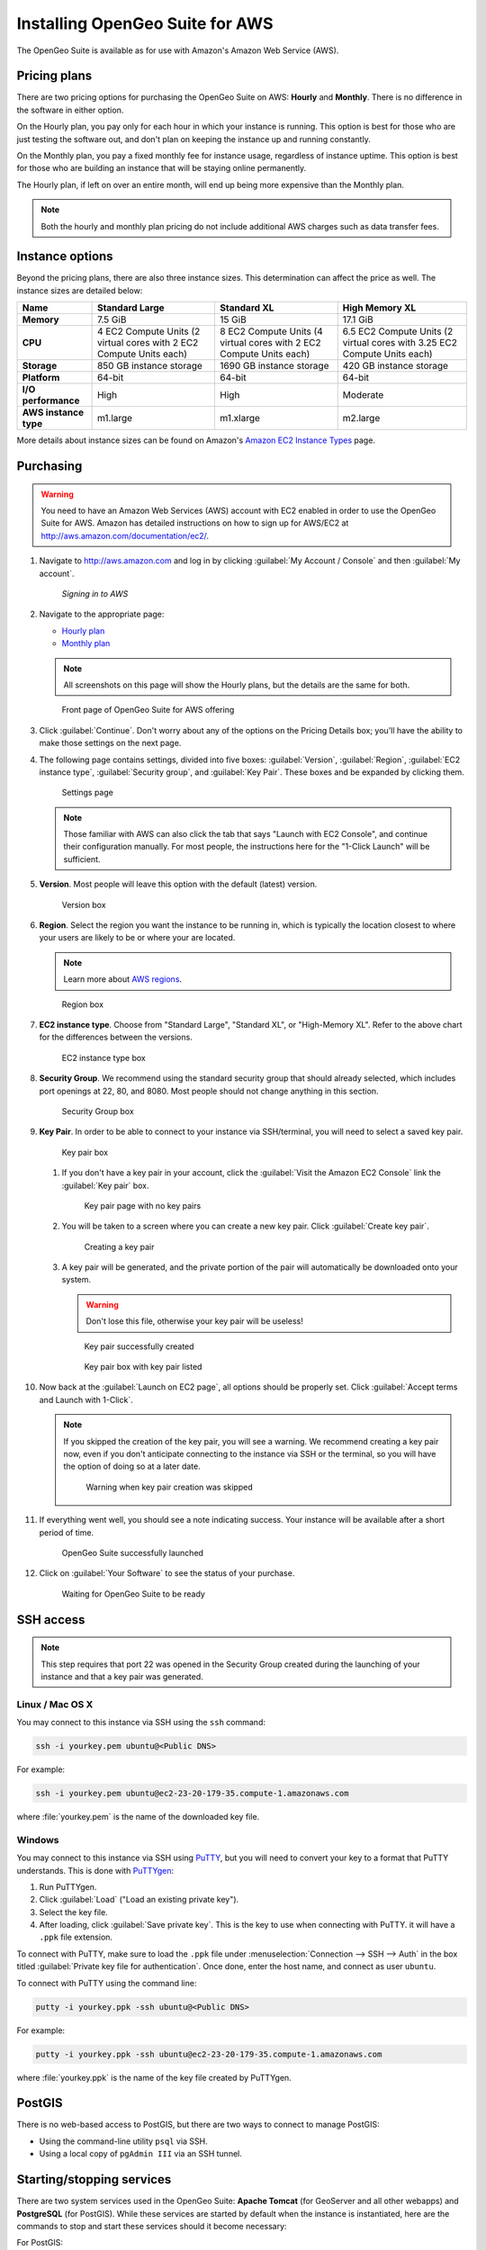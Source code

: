 .. _installation.aws:

Installing OpenGeo Suite for AWS
====================================

The OpenGeo Suite is available as for use with Amazon's Amazon Web Service (AWS).

Pricing plans
-------------

There are two pricing options for purchasing the OpenGeo Suite on AWS: **Hourly** and **Monthly**. There is no difference in the software in either option.

On the Hourly plan, you pay only for each hour in which your instance is running. This option is best for those who are just testing the software out, and don't plan on keeping the instance up and running constantly.

On the Monthly plan, you pay a fixed monthly fee for instance usage, regardless of instance uptime. This option is best for those who are building an instance that will be staying online permanently.

The Hourly plan, if left on over an entire month, will end up being more expensive than the Monthly plan.

.. note:: Both the hourly and monthly plan pricing do not include additional AWS charges such as data transfer fees. 

Instance options
----------------

Beyond the pricing plans, there are also three instance sizes. This determination can affect the price as well. The instance sizes are detailed below:

.. list-table::
   :header-rows: 1
   :stub-columns: 1

   * - Name
     - Standard Large
     - Standard XL
     - High Memory XL
   * - Memory
     - 7.5 GiB
     - 15 GiB
     - 17.1 GiB
   * - CPU
     - 4 EC2 Compute Units (2 virtual cores with 2 EC2 Compute Units each)
     - 8 EC2 Compute Units (4 virtual cores with 2 EC2 Compute Units each)
     - 6.5 EC2 Compute Units (2 virtual cores with 3.25 EC2 Compute Units each)
   * - Storage
     - 850 GB instance storage
     - 1690 GB instance storage
     - 420 GB instance storage
   * - Platform
     - 64-bit
     - 64-bit
     - 64-bit
   * - I/O performance
     - High
     - High
     - Moderate
   * - AWS instance type
     - m1.large
     - m1.xlarge
     - m2.large

More details about instance sizes can be found on Amazon's `Amazon EC2 Instance Types <http://aws.amazon.com/ec2/instance-types/>`_ page.

Purchasing
----------

.. todo:: Will there be a main page?

.. warning:: You need to have an Amazon Web Services (AWS) account with EC2 enabled in order to use the OpenGeo Suite for AWS. Amazon has detailed instructions on how to sign up for AWS/EC2 at http://aws.amazon.com/documentation/ec2/.

#. Navigate to http://aws.amazon.com and log in by clicking :guilabel:`My Account / Console` and then :guilabel:`My account`. 

   .. figure:: img/signin.png

      *Signing in to AWS*

#. Navigate to the appropriate page:

   * `Hourly plan <https://aws.amazon.com/marketplace/pp/B00ED5D1TA>`_
   * `Monthly plan <https://aws.amazon.com/marketplace/pp/B00ED5EGP8>`_

   .. note:: All screenshots on this page will show the Hourly plans, but the details are the same for both.

   .. figure:: img/front.png

      Front page of OpenGeo Suite for AWS offering

#. Click :guilabel:`Continue`. Don't worry about any of the options on the Pricing Details box; you'll have the ability to make those settings on the next page.

#. The following page contains settings, divided into five boxes: :guilabel:`Version`, :guilabel:`Region`, :guilabel:`EC2 instance type`, :guilabel:`Security group`, and :guilabel:`Key Pair`. These boxes and be expanded by clicking them.

   .. figure:: img/settings.png

      Settings page

   .. note:: Those familiar with AWS can also click the tab that says "Launch with EC2 Console", and continue their configuration manually. For most people, the instructions here for the "1-Click Launch" will be sufficient.

#. **Version**. Most people will leave this option with the default (latest) version.

   .. figure:: img/settings-version.png

      Version box

#. **Region**. Select the region you want the instance to be running in, which is typically the location closest to where your users are likely to be or where your are located.

   .. note:: Learn more about `AWS regions <http://aws.amazon.com/about-aws/globalinfrastructure/>`_.

   .. figure:: img/settings-region.png

      Region box

#. **EC2 instance type**. Choose from "Standard Large", "Standard XL", or "High-Memory XL". Refer to the above chart for the differences between the versions.

   .. figure:: img/settings-instancetype.png

      EC2 instance type box

#. **Security Group**. We recommend using the standard security group that should already selected, which includes port openings at 22, 80, and 8080. Most people should not change anything in this section.

   .. figure:: img/settings-secgroup.png

      Security Group box

#. **Key Pair**. In order to be able to connect to your instance via SSH/terminal, you will need to select a saved key pair. 

   .. figure:: img/settings-keypairblank.png

      Key pair box

   #. If you don't have a key pair in your account, click the :guilabel:`Visit the Amazon EC2 Console` link the :guilabel:`Key pair` box.

      .. figure:: img/keypairstart.png

         Key pair page with no key pairs

   #. You will be taken to a screen where you can create a new key pair. Click :guilabel:`Create key pair`.

      .. figure:: img/keypaircreate.png

         Creating a key pair

   #. A key pair will be generated, and the private portion of the pair will automatically be downloaded onto your system.

      .. warning:: Don't lose this file, otherwise your key pair will be useless!

      .. figure:: img/keypaircreated.png

         Key pair successfully created

      .. figure:: img/settings-keypairfilled.png

         Key pair box with key pair listed

#. Now back at the :guilabel:`Launch on EC2 page`, all options should be properly set. Click :guilabel:`Accept terms and Launch with 1-Click`.

   .. note:: If you skipped the creation of the key pair, you will see a warning. We recommend creating a key pair now, even if you don't anticipate connecting to the instance via SSH or the terminal, so you will have the option of doing so at a later date.

      .. figure:: img/nokeypair.png

         Warning when key pair creation was skipped

#. If everything went well, you should see a note indicating success. Your instance will be available after a short period of time.

   .. figure:: img/success.png

      OpenGeo Suite successfully launched

#. Click on :guilabel:`Your Software` to see the status of your purchase.

   .. figure:: img/subscriptions.png

      Waiting for OpenGeo Suite to be ready

.. todo:: More details about what happens after purchase.

SSH access
----------

.. todo:: Not verified as part of AWS Marketplace

.. note:: This step requires that port 22 was opened in the Security Group created during the launching of your instance and that a key pair was generated.

Linux / Mac OS X
~~~~~~~~~~~~~~~~

You may connect to this instance via SSH using the ``ssh`` command:

.. code-block:: console

   ssh -i yourkey.pem ubuntu@<Public DNS>

For example:

.. code-block:: console

   ssh -i yourkey.pem ubuntu@ec2-23-20-179-35.compute-1.amazonaws.com

where :file:`yourkey.pem` is the name of the downloaded key file.

Windows
~~~~~~~

You may connect to this instance via SSH using `PuTTY <http://www.chiark.greenend.org.uk/~sgtatham/putty/download.html>`_, but you will need to convert your key to a format that PuTTY understands. This is done with `PuTTYgen <http://www.chiark.greenend.org.uk/~sgtatham/putty/download.html>`_:

#. Run PuTTYgen.

#. Click :guilabel:`Load` ("Load an existing private key").

#. Select the key file.

#. After loading, click :guilabel:`Save private key`. This is the key to use when connecting with PuTTY. it will have a ``.ppk`` file extension.

To connect with PuTTY, make sure to load the ``.ppk`` file under :menuselection:`Connection --> SSH --> Auth` in the box titled :guilabel:`Private key file for authentication`. Once done, enter the host name, and connect as user ``ubuntu``.

To connect with PuTTY using the command line:

.. code-block:: console

   putty -i yourkey.ppk -ssh ubuntu@<Public DNS>

For example:

.. code-block:: console

   putty -i yourkey.ppk -ssh ubuntu@ec2-23-20-179-35.compute-1.amazonaws.com

where :file:`yourkey.ppk` is the name of the key file created by PuTTYgen.

PostGIS
-------

.. todo:: Not verified as part of AWS Marketplace

There is no web-based access to PostGIS, but there are two ways to connect to manage PostGIS:

* Using the command-line utility ``psql`` via SSH.
* Using a local copy of ``pgAdmin III`` via an SSH tunnel.

Starting/stopping services
--------------------------

.. todo:: Not verified as part of AWS Marketplace

There are two system services used in the OpenGeo Suite:  **Apache Tomcat** (for GeoServer and all other webapps) and **PostgreSQL** (for PostGIS). While these services are started by default when the instance is instantiated, here are the commands to stop and start these services should it become necessary:

For PostGIS:

.. code-block:: console

   service postgresql-9.2 stop
   service postgresql-9.2 start

For Tomcat:

.. code-block:: console

   service tomcat5 stop
   service tomcat5 start

For more information
--------------------

Full documentation is available at the following URL from your instance::

  http://<Public DNS>:8080/opengeo-docs/

Please `contact OpenGeo <http://opengeo.org/about/contact/>`_ for more information.

